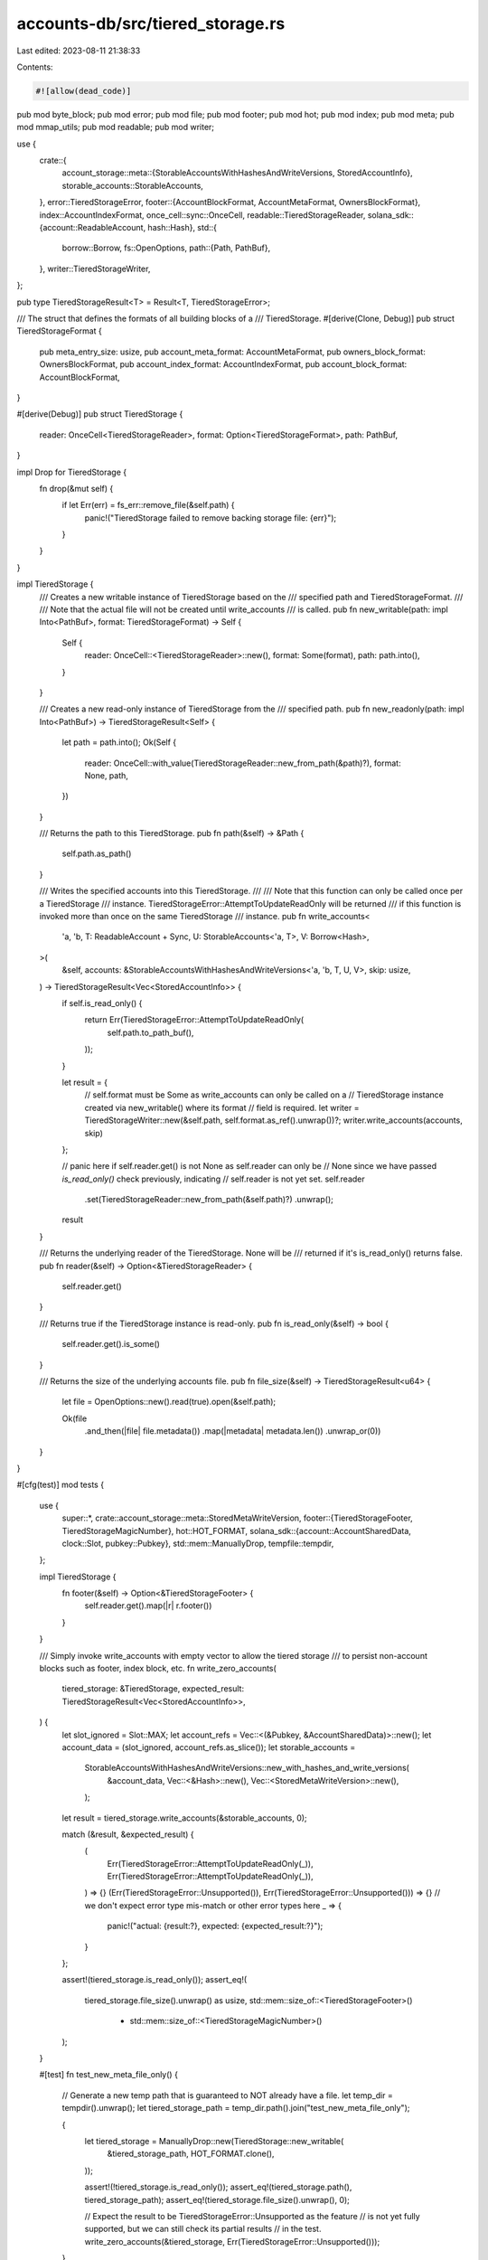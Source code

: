 accounts-db/src/tiered_storage.rs
=================================

Last edited: 2023-08-11 21:38:33

Contents:

.. code-block:: rs

    #![allow(dead_code)]

pub mod byte_block;
pub mod error;
pub mod file;
pub mod footer;
pub mod hot;
pub mod index;
pub mod meta;
pub mod mmap_utils;
pub mod readable;
pub mod writer;

use {
    crate::{
        account_storage::meta::{StorableAccountsWithHashesAndWriteVersions, StoredAccountInfo},
        storable_accounts::StorableAccounts,
    },
    error::TieredStorageError,
    footer::{AccountBlockFormat, AccountMetaFormat, OwnersBlockFormat},
    index::AccountIndexFormat,
    once_cell::sync::OnceCell,
    readable::TieredStorageReader,
    solana_sdk::{account::ReadableAccount, hash::Hash},
    std::{
        borrow::Borrow,
        fs::OpenOptions,
        path::{Path, PathBuf},
    },
    writer::TieredStorageWriter,
};

pub type TieredStorageResult<T> = Result<T, TieredStorageError>;

/// The struct that defines the formats of all building blocks of a
/// TieredStorage.
#[derive(Clone, Debug)]
pub struct TieredStorageFormat {
    pub meta_entry_size: usize,
    pub account_meta_format: AccountMetaFormat,
    pub owners_block_format: OwnersBlockFormat,
    pub account_index_format: AccountIndexFormat,
    pub account_block_format: AccountBlockFormat,
}

#[derive(Debug)]
pub struct TieredStorage {
    reader: OnceCell<TieredStorageReader>,
    format: Option<TieredStorageFormat>,
    path: PathBuf,
}

impl Drop for TieredStorage {
    fn drop(&mut self) {
        if let Err(err) = fs_err::remove_file(&self.path) {
            panic!("TieredStorage failed to remove backing storage file: {err}");
        }
    }
}

impl TieredStorage {
    /// Creates a new writable instance of TieredStorage based on the
    /// specified path and TieredStorageFormat.
    ///
    /// Note that the actual file will not be created until write_accounts
    /// is called.
    pub fn new_writable(path: impl Into<PathBuf>, format: TieredStorageFormat) -> Self {
        Self {
            reader: OnceCell::<TieredStorageReader>::new(),
            format: Some(format),
            path: path.into(),
        }
    }

    /// Creates a new read-only instance of TieredStorage from the
    /// specified path.
    pub fn new_readonly(path: impl Into<PathBuf>) -> TieredStorageResult<Self> {
        let path = path.into();
        Ok(Self {
            reader: OnceCell::with_value(TieredStorageReader::new_from_path(&path)?),
            format: None,
            path,
        })
    }

    /// Returns the path to this TieredStorage.
    pub fn path(&self) -> &Path {
        self.path.as_path()
    }

    /// Writes the specified accounts into this TieredStorage.
    ///
    /// Note that this function can only be called once per a TieredStorage
    /// instance.  TieredStorageError::AttemptToUpdateReadOnly will be returned
    /// if this function is invoked more than once on the same TieredStorage
    /// instance.
    pub fn write_accounts<
        'a,
        'b,
        T: ReadableAccount + Sync,
        U: StorableAccounts<'a, T>,
        V: Borrow<Hash>,
    >(
        &self,
        accounts: &StorableAccountsWithHashesAndWriteVersions<'a, 'b, T, U, V>,
        skip: usize,
    ) -> TieredStorageResult<Vec<StoredAccountInfo>> {
        if self.is_read_only() {
            return Err(TieredStorageError::AttemptToUpdateReadOnly(
                self.path.to_path_buf(),
            ));
        }

        let result = {
            // self.format must be Some as write_accounts can only be called on a
            // TieredStorage instance created via new_writable() where its format
            // field is required.
            let writer = TieredStorageWriter::new(&self.path, self.format.as_ref().unwrap())?;
            writer.write_accounts(accounts, skip)
        };

        // panic here if self.reader.get() is not None as self.reader can only be
        // None since we have passed `is_read_only()` check previously, indicating
        // self.reader is not yet set.
        self.reader
            .set(TieredStorageReader::new_from_path(&self.path)?)
            .unwrap();

        result
    }

    /// Returns the underlying reader of the TieredStorage.  None will be
    /// returned if it's is_read_only() returns false.
    pub fn reader(&self) -> Option<&TieredStorageReader> {
        self.reader.get()
    }

    /// Returns true if the TieredStorage instance is read-only.
    pub fn is_read_only(&self) -> bool {
        self.reader.get().is_some()
    }

    /// Returns the size of the underlying accounts file.
    pub fn file_size(&self) -> TieredStorageResult<u64> {
        let file = OpenOptions::new().read(true).open(&self.path);

        Ok(file
            .and_then(|file| file.metadata())
            .map(|metadata| metadata.len())
            .unwrap_or(0))
    }
}

#[cfg(test)]
mod tests {
    use {
        super::*,
        crate::account_storage::meta::StoredMetaWriteVersion,
        footer::{TieredStorageFooter, TieredStorageMagicNumber},
        hot::HOT_FORMAT,
        solana_sdk::{account::AccountSharedData, clock::Slot, pubkey::Pubkey},
        std::mem::ManuallyDrop,
        tempfile::tempdir,
    };

    impl TieredStorage {
        fn footer(&self) -> Option<&TieredStorageFooter> {
            self.reader.get().map(|r| r.footer())
        }
    }

    /// Simply invoke write_accounts with empty vector to allow the tiered storage
    /// to persist non-account blocks such as footer, index block, etc.
    fn write_zero_accounts(
        tiered_storage: &TieredStorage,
        expected_result: TieredStorageResult<Vec<StoredAccountInfo>>,
    ) {
        let slot_ignored = Slot::MAX;
        let account_refs = Vec::<(&Pubkey, &AccountSharedData)>::new();
        let account_data = (slot_ignored, account_refs.as_slice());
        let storable_accounts =
            StorableAccountsWithHashesAndWriteVersions::new_with_hashes_and_write_versions(
                &account_data,
                Vec::<&Hash>::new(),
                Vec::<StoredMetaWriteVersion>::new(),
            );

        let result = tiered_storage.write_accounts(&storable_accounts, 0);

        match (&result, &expected_result) {
            (
                Err(TieredStorageError::AttemptToUpdateReadOnly(_)),
                Err(TieredStorageError::AttemptToUpdateReadOnly(_)),
            ) => {}
            (Err(TieredStorageError::Unsupported()), Err(TieredStorageError::Unsupported())) => {}
            // we don't expect error type mis-match or other error types here
            _ => {
                panic!("actual: {result:?}, expected: {expected_result:?}");
            }
        };

        assert!(tiered_storage.is_read_only());
        assert_eq!(
            tiered_storage.file_size().unwrap() as usize,
            std::mem::size_of::<TieredStorageFooter>()
                + std::mem::size_of::<TieredStorageMagicNumber>()
        );
    }

    #[test]
    fn test_new_meta_file_only() {
        // Generate a new temp path that is guaranteed to NOT already have a file.
        let temp_dir = tempdir().unwrap();
        let tiered_storage_path = temp_dir.path().join("test_new_meta_file_only");

        {
            let tiered_storage = ManuallyDrop::new(TieredStorage::new_writable(
                &tiered_storage_path,
                HOT_FORMAT.clone(),
            ));

            assert!(!tiered_storage.is_read_only());
            assert_eq!(tiered_storage.path(), tiered_storage_path);
            assert_eq!(tiered_storage.file_size().unwrap(), 0);

            // Expect the result to be TieredStorageError::Unsupported as the feature
            // is not yet fully supported, but we can still check its partial results
            // in the test.
            write_zero_accounts(&tiered_storage, Err(TieredStorageError::Unsupported()));
        }

        let tiered_storage_readonly = TieredStorage::new_readonly(&tiered_storage_path).unwrap();
        let footer = tiered_storage_readonly.footer().unwrap();
        assert!(tiered_storage_readonly.is_read_only());
        assert_eq!(tiered_storage_readonly.reader().unwrap().num_accounts(), 0);
        assert_eq!(footer.account_meta_format, HOT_FORMAT.account_meta_format);
        assert_eq!(footer.owners_block_format, HOT_FORMAT.owners_block_format);
        assert_eq!(footer.account_index_format, HOT_FORMAT.account_index_format);
        assert_eq!(footer.account_block_format, HOT_FORMAT.account_block_format);
        assert_eq!(
            tiered_storage_readonly.file_size().unwrap() as usize,
            std::mem::size_of::<TieredStorageFooter>()
                + std::mem::size_of::<TieredStorageMagicNumber>()
        );
    }

    #[test]
    fn test_write_accounts_twice() {
        // Generate a new temp path that is guaranteed to NOT already have a file.
        let temp_dir = tempdir().unwrap();
        let tiered_storage_path = temp_dir.path().join("test_write_accounts_twice");

        let tiered_storage = TieredStorage::new_writable(&tiered_storage_path, HOT_FORMAT.clone());
        // Expect the result to be TieredStorageError::Unsupported as the feature
        // is not yet fully supported, but we can still check its partial results
        // in the test.
        write_zero_accounts(&tiered_storage, Err(TieredStorageError::Unsupported()));
        // Expect AttemptToUpdateReadOnly error as write_accounts can only
        // be invoked once.
        write_zero_accounts(
            &tiered_storage,
            Err(TieredStorageError::AttemptToUpdateReadOnly(
                tiered_storage_path,
            )),
        );
    }

    #[test]
    fn test_remove_on_drop() {
        // Generate a new temp path that is guaranteed to NOT already have a file.
        let temp_dir = tempdir().unwrap();
        let tiered_storage_path = temp_dir.path().join("test_remove_on_drop");
        {
            let tiered_storage =
                TieredStorage::new_writable(&tiered_storage_path, HOT_FORMAT.clone());
            write_zero_accounts(&tiered_storage, Err(TieredStorageError::Unsupported()));
        }
        // expect the file does not exists as it has been removed on drop
        assert!(!tiered_storage_path.try_exists().unwrap());

        {
            let tiered_storage = ManuallyDrop::new(TieredStorage::new_writable(
                &tiered_storage_path,
                HOT_FORMAT.clone(),
            ));
            write_zero_accounts(&tiered_storage, Err(TieredStorageError::Unsupported()));
        }
        // expect the file exists as we have ManuallyDrop this time.
        assert!(tiered_storage_path.try_exists().unwrap());

        {
            // open again in read-only mode with ManuallyDrop.
            _ = ManuallyDrop::new(TieredStorage::new_readonly(&tiered_storage_path).unwrap());
        }
        // again expect the file exists as we have ManuallyDrop.
        assert!(tiered_storage_path.try_exists().unwrap());

        {
            // open again without ManuallyDrop in read-only mode
            _ = TieredStorage::new_readonly(&tiered_storage_path).unwrap();
        }
        // expect the file does not exist as the file has been removed on drop
        assert!(!tiered_storage_path.try_exists().unwrap());
    }
}


